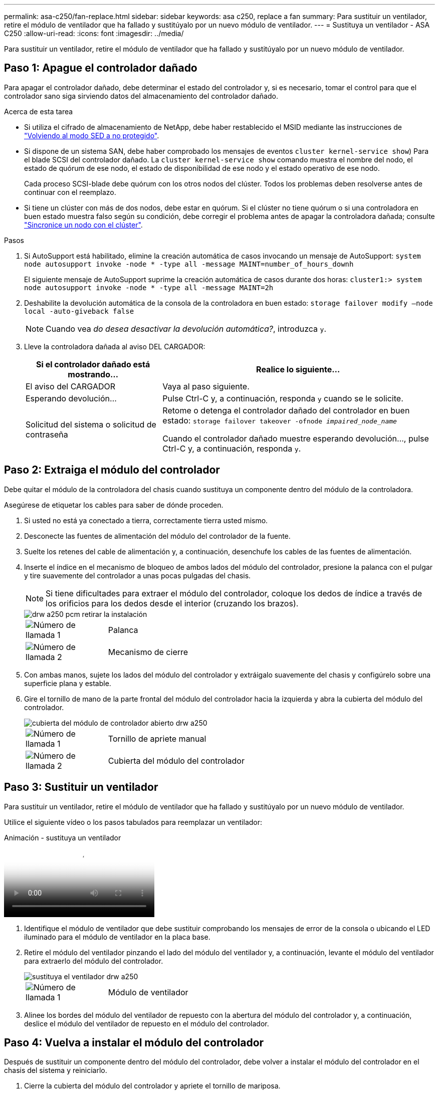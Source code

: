 ---
permalink: asa-c250/fan-replace.html 
sidebar: sidebar 
keywords: asa c250, replace a fan 
summary: Para sustituir un ventilador, retire el módulo de ventilador que ha fallado y sustitúyalo por un nuevo módulo de ventilador. 
---
= Sustituya un ventilador - ASA C250
:allow-uri-read: 
:icons: font
:imagesdir: ../media/


[role="lead"]
Para sustituir un ventilador, retire el módulo de ventilador que ha fallado y sustitúyalo por un nuevo módulo de ventilador.



== Paso 1: Apague el controlador dañado

Para apagar el controlador dañado, debe determinar el estado del controlador y, si es necesario, tomar el control para que el controlador sano siga sirviendo datos del almacenamiento del controlador dañado.

.Acerca de esta tarea
* Si utiliza el cifrado de almacenamiento de NetApp, debe haber restablecido el MSID mediante las instrucciones de link:https://docs.netapp.com/us-en/ontap/encryption-at-rest/return-seds-unprotected-mode-task.html["Volviendo al modo SED a no protegido"].
* Si dispone de un sistema SAN, debe haber comprobado los mensajes de eventos  `cluster kernel-service show`) Para el blade SCSI del controlador dañado. La `cluster kernel-service show` comando muestra el nombre del nodo, el estado de quórum de ese nodo, el estado de disponibilidad de ese nodo y el estado operativo de ese nodo.
+
Cada proceso SCSI-blade debe quórum con los otros nodos del clúster. Todos los problemas deben resolverse antes de continuar con el reemplazo.

* Si tiene un clúster con más de dos nodos, debe estar en quórum. Si el clúster no tiene quórum o si una controladora en buen estado muestra falso según su condición, debe corregir el problema antes de apagar la controladora dañada; consulte link:https://docs.netapp.com/us-en/ontap/system-admin/synchronize-node-cluster-task.html?q=Quorum["Sincronice un nodo con el clúster"^].


.Pasos
. Si AutoSupport está habilitado, elimine la creación automática de casos invocando un mensaje de AutoSupport: `system node autosupport invoke -node * -type all -message MAINT=number_of_hours_downh`
+
El siguiente mensaje de AutoSupport suprime la creación automática de casos durante dos horas: `cluster1:> system node autosupport invoke -node * -type all -message MAINT=2h`

. Deshabilite la devolución automática de la consola de la controladora en buen estado: `storage failover modify –node local -auto-giveback false`
+

NOTE: Cuando vea _do desea desactivar la devolución automática?_, introduzca `y`.

. Lleve la controladora dañada al aviso DEL CARGADOR:
+
[cols="1,2"]
|===
| Si el controlador dañado está mostrando... | Realice lo siguiente... 


 a| 
El aviso del CARGADOR
 a| 
Vaya al paso siguiente.



 a| 
Esperando devolución...
 a| 
Pulse Ctrl-C y, a continuación, responda `y` cuando se le solicite.



 a| 
Solicitud del sistema o solicitud de contraseña
 a| 
Retome o detenga el controlador dañado del controlador en buen estado: `storage failover takeover -ofnode _impaired_node_name_`

Cuando el controlador dañado muestre esperando devolución..., pulse Ctrl-C y, a continuación, responda `y`.

|===




== Paso 2: Extraiga el módulo del controlador

Debe quitar el módulo de la controladora del chasis cuando sustituya un componente dentro del módulo de la controladora.

Asegúrese de etiquetar los cables para saber de dónde proceden.

. Si usted no está ya conectado a tierra, correctamente tierra usted mismo.
. Desconecte las fuentes de alimentación del módulo del controlador de la fuente.
. Suelte los retenes del cable de alimentación y, a continuación, desenchufe los cables de las fuentes de alimentación.
. Inserte el índice en el mecanismo de bloqueo de ambos lados del módulo del controlador, presione la palanca con el pulgar y tire suavemente del controlador a unas pocas pulgadas del chasis.
+

NOTE: Si tiene dificultades para extraer el módulo del controlador, coloque los dedos de índice a través de los orificios para los dedos desde el interior (cruzando los brazos).

+
image::../media/drw_a250_pcm_remove_install.png[drw a250 pcm retirar la instalación]

+
[cols="1,4"]
|===


 a| 
image:../media/legend_icon_01.png["Número de llamada 1"]
 a| 
Palanca



 a| 
image:../media/legend_icon_02.png["Número de llamada 2"]
 a| 
Mecanismo de cierre

|===
. Con ambas manos, sujete los lados del módulo del controlador y extráigalo suavemente del chasis y configúrelo sobre una superficie plana y estable.
. Gire el tornillo de mano de la parte frontal del módulo del controlador hacia la izquierda y abra la cubierta del módulo del controlador.
+
image::../media/drw_a250_open_controller_module_cover.png[cubierta del módulo de controlador abierto drw a250]

+
[cols="1,4"]
|===


 a| 
image:../media/legend_icon_01.png["Número de llamada 1"]
| Tornillo de apriete manual 


 a| 
image:../media/legend_icon_02.png["Número de llamada 2"]
 a| 
Cubierta del módulo del controlador

|===




== Paso 3: Sustituir un ventilador

Para sustituir un ventilador, retire el módulo de ventilador que ha fallado y sustitúyalo por un nuevo módulo de ventilador.

Utilice el siguiente vídeo o los pasos tabulados para reemplazar un ventilador:

.Animación - sustituya un ventilador
video::ccfa6665-2c2b-4571-ae79-ac5b015c19fc[panopto]
. Identifique el módulo de ventilador que debe sustituir comprobando los mensajes de error de la consola o ubicando el LED iluminado para el módulo de ventilador en la placa base.
. Retire el módulo del ventilador pinzando el lado del módulo del ventilador y, a continuación, levante el módulo del ventilador para extraerlo del módulo del controlador.
+
image::../media/drw_a250_replace_fan.png[sustituya el ventilador drw a250]

+
[cols="1,4"]
|===


 a| 
image:../media/legend_icon_01.png["Número de llamada 1"]
| Módulo de ventilador 
|===
. Alinee los bordes del módulo del ventilador de repuesto con la abertura del módulo del controlador y, a continuación, deslice el módulo del ventilador de repuesto en el módulo del controlador.




== Paso 4: Vuelva a instalar el módulo del controlador

Después de sustituir un componente dentro del módulo del controlador, debe volver a instalar el módulo del controlador en el chasis del sistema y reiniciarlo.

. Cierre la cubierta del módulo del controlador y apriete el tornillo de mariposa.
+
image::../media/drw_a250_close_controller_module_cover.png[cubierta del módulo del controlador de cierre drw a250]

+
[cols="1,4"]
|===


 a| 
image:../media/legend_icon_01.png["Número de llamada 1"]
| Cubierta del módulo del controlador 


 a| 
image:../media/legend_icon_02.png["Número de llamada 2"]
 a| 
Tornillo de apriete manual

|===
. Inserte el módulo de la controladora en el chasis:
+
.. Asegúrese de que los brazos del mecanismo de bloqueo están bloqueados en la posición completamente extendida.
.. Con ambas manos, alinee y deslice suavemente el módulo del controlador en los brazos del mecanismo de bloqueo hasta que se detenga.
.. Coloque los dedos de índice a través de los orificios de los dedos desde el interior del mecanismo de bloqueo.
.. Presione los pulgares hacia abajo en las lengüetas naranjas situadas en la parte superior del mecanismo de bloqueo y empuje suavemente el módulo del controlador sobre el tope.
.. Suelte los pulgares de la parte superior de los mecanismos de bloqueo y siga presionando hasta que los mecanismos de bloqueo encajen en su lugar.
+
El módulo de la controladora comienza a arrancar tan pronto como se asienta completamente en el chasis. Esté preparado para interrumpir el proceso de arranque.



+
El módulo del controlador debe estar completamente insertado y alineado con los bordes del chasis.

. Recuperar el sistema, según sea necesario.
. Devuelva el funcionamiento normal de la controladora y devuelva su almacenamiento: `storage failover giveback -ofnode _impaired_node_name_`
. Si la devolución automática está desactivada, vuelva a habilitarla: `storage failover modify -node local -auto-giveback true`




== Paso 5: Devuelva la pieza que falló a NetApp

Devuelva la pieza que ha fallado a NetApp, como se describe en las instrucciones de RMA que se suministran con el kit. Consulte https://mysupport.netapp.com/site/info/rma["Retorno de artículo  sustituciones"] para obtener más información.
